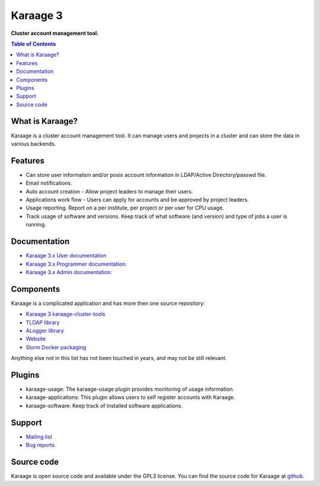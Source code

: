Karaage 3
=========

**Cluster account management tool.**

.. contents :: Table of Contents


What is Karaage?
----------------
Karaage is a cluster account management tool. It can manage users and projects
in a cluster and can store the data in various backends.


Features
--------
* Can store user information and/or posix account information in LDAP/Active Directory/passwd file.
* Email notifications.
* Auto account creation - Allow project leaders to manage their users.
* Applications work flow - Users can apply for accounts and be approved by project leaders.
* Usage reporting. Report on a per institute, per project or per user for CPU usage.
* Track usage of software and versions. Keep track of what software (and version) and type of jobs a user is running.


Documentation
-------------

- `Karaage 3.x User documentation
  <https://karaage.readthedocs.org/projects/karaage-user/en/latest/>`_

- `Karaage 3.x Programmer documentation:
  <https://karaage.readthedocs.org/projects/karaage-programmer/en/latest/>`_

- `Karaage 3.x Admin documentation: <https://karaage.readthedocs.org/en/latest/>`_


Components
----------

Karaage is a complicated application and has more then one source repository:

- `Karaage 3 karaage-cluster-tools
  <https://github.com/Karaage-Cluster/karaage-cluster-tools>`_
- `TLDAP library
  <https://github.com/Karaage-Cluster/python-tldap>`_
- `ALogger library
  <https://github.com/Karaage-Cluster/python-alogger>`_
- `Website
  <https://github.com/Karaage-Cluster/Karaage-Cluster.github.io>`_
- `Slurm Docker packaging
  <https://github.com/Karaage-Cluster/slurm>`_

Anything else not in this list has not been touched in years, and may not
be still relevant.


Plugins
-------

* karaage-usage: The karaage-usage plugin provides monitoring of usage
  information.
* karaage-applications: This plugin allows users to self register accounts with
  Karaage.
* karaage-software: Keep track of installed software applications.


Support
-------

* `Mailing list <https://groups.google.com/d/forum/karaage-users>`_
* `Bug reports <https://github.com/Karaage-Cluster/karaage/issues>`_


Source code
-----------
Karaage is open source code and available under the GPL3 license.  You can find
the source code for Karaage at `github <https://github.com/Karaage-Cluster/karaage/>`_.
